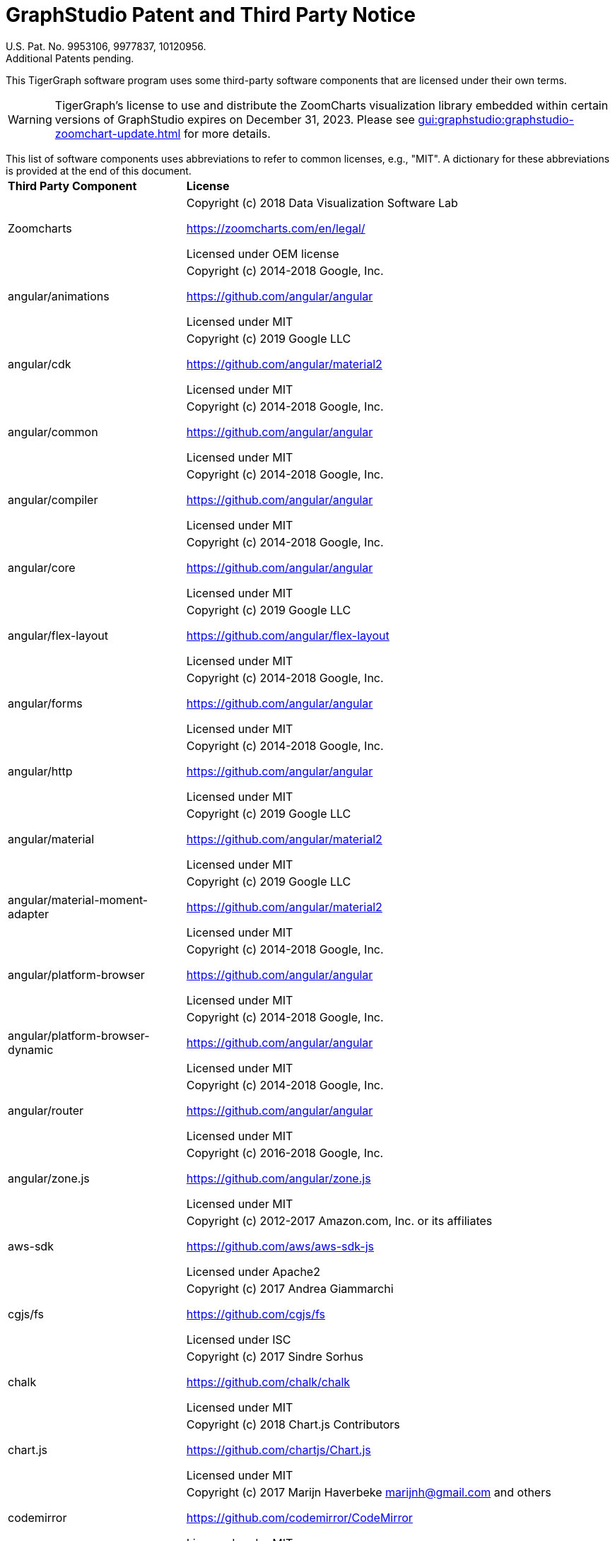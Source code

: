 = GraphStudio Patent and Third Party Notice
:description: v3.0, June 2020

U.S. Pat. No. 9953106, 9977837, 10120956. +
Additional Patents pending.

This TigerGraph software program uses some third-party software components that are licensed under their own terms.

WARNING: TigerGraph’s license to use and distribute the ZoomCharts visualization library embedded within certain versions of GraphStudio expires on December 31, 2023. Please see xref:gui:graphstudio:graphstudio-zoomchart-update.adoc[] for more details.

This list of software components uses abbreviations to refer to common licenses, e.g., "MIT". A dictionary for these abbreviations is provided at the end of this document.+++<table>++++++<thead>++++++<tr>++++++<th style="text-align:left">+++Third Party Component+++</th>+++
      +++<th style="text-align:left">+++License+++</th>++++++</tr>++++++</thead>+++
  +++<tbody>++++++<tr>++++++<td style="text-align:left">+++Zoomcharts
        +++<img src="../../.gitbook/assets/zoomcharts (1) (1).png" alt="">++++++</img>++++++</td>+++
      +++<td style="text-align:left">++++++<p>+++Copyright (c) 2018 Data Visualization Software Lab+++</p>+++
        +++<p>++++++<a href="https://zoomcharts.com/en/legal/">+++https://zoomcharts.com/en/legal/+++</a>++++++</p>+++
        +++<p>+++Licensed under OEM license+++</p>++++++</td>++++++</tr>+++
    +++<tr>++++++<td style="text-align:left">+++angular/animations+++</td>+++
      +++<td style="text-align:left">++++++<p>+++Copyright (c) 2014-2018 Google, Inc.+++</p>+++
        +++<p>++++++<a href="https://github.com/angular/angular">+++https://github.com/angular/angular+++</a>++++++</p>+++
        +++<p>+++Licensed under MIT+++</p>++++++</td>++++++</tr>+++
    +++<tr>++++++<td style="text-align:left">+++angular/cdk+++</td>+++
      +++<td style="text-align:left">++++++<p>+++Copyright (c) 2019 Google LLC+++</p>+++
        +++<p>++++++<a href="https://github.com/angular">+++https://github.com/angular/material2+++</a>++++++</p>+++
        +++<p>+++Licensed under MIT+++</p>++++++</td>++++++</tr>+++
    +++<tr>++++++<td style="text-align:left">+++angular/common+++</td>+++
      +++<td style="text-align:left">++++++<p>+++Copyright (c) 2014-2018 Google, Inc.+++</p>+++
        +++<p>++++++<a href="https://github.com/angular/angular">+++https://github.com/angular/angular+++</a>++++++</p>+++
        +++<p>+++Licensed under MIT+++</p>++++++</td>++++++</tr>+++
    +++<tr>++++++<td style="text-align:left">+++angular/compiler+++</td>+++
      +++<td style="text-align:left">++++++<p>+++Copyright (c) 2014-2018 Google, Inc.+++</p>+++
        +++<p>++++++<a href="https://github.com/angular/angular">+++https://github.com/angular/angular+++</a>++++++</p>+++
        +++<p>+++Licensed under MIT+++</p>++++++</td>++++++</tr>+++
    +++<tr>++++++<td style="text-align:left">+++angular/core+++</td>+++
      +++<td style="text-align:left">++++++<p>+++Copyright (c) 2014-2018 Google, Inc.+++</p>+++
        +++<p>++++++<a href="https://github.com/angular/angular">+++https://github.com/angular/angular+++</a>++++++</p>+++
        +++<p>+++Licensed under MIT+++</p>++++++</td>++++++</tr>+++
    +++<tr>++++++<td style="text-align:left">+++angular/flex-layout+++</td>+++
      +++<td style="text-align:left">++++++<p>+++Copyright (c) 2019 Google LLC+++</p>+++
        +++<p>++++++<a href="https://github.com/angular/flex-layout">+++https://github.com/angular/flex-layout+++</a>++++++</p>+++
        +++<p>+++Licensed under MIT+++</p>++++++</td>++++++</tr>+++
    +++<tr>++++++<td style="text-align:left">+++angular/forms+++</td>+++
      +++<td style="text-align:left">++++++<p>+++Copyright (c) 2014-2018 Google, Inc.+++</p>+++
        +++<p>++++++<a href="https://github.com/angular/angular">+++https://github.com/angular/angular+++</a>++++++</p>+++
        +++<p>+++Licensed under MIT+++</p>++++++</td>++++++</tr>+++
    +++<tr>++++++<td style="text-align:left">+++angular/http+++</td>+++
      +++<td style="text-align:left">++++++<p>+++Copyright (c) 2014-2018 Google, Inc.+++</p>+++
        +++<p>++++++<a href="https://github.com/angular/angular">+++https://github.com/angular/angular+++</a>++++++</p>+++
        +++<p>+++Licensed under MIT+++</p>++++++</td>++++++</tr>+++
    +++<tr>++++++<td style="text-align:left">+++angular/material+++</td>+++
      +++<td style="text-align:left">++++++<p>+++Copyright (c) 2019 Google LLC+++</p>+++
        +++<p>++++++<a href="https://github.com/angular/material2">+++https://github.com/angular/material2+++</a>++++++</p>+++
        +++<p>+++Licensed under MIT+++</p>++++++</td>++++++</tr>+++
    +++<tr>++++++<td style="text-align:left">+++angular/material-moment-adapter+++</td>+++
      +++<td style="text-align:left">++++++<p>+++Copyright (c) 2019 Google LLC+++</p>+++
        +++<p>++++++<a href="https://github.com/angular/material2">+++https://github.com/angular/material2+++</a>++++++</p>+++
        +++<p>+++Licensed under MIT+++</p>++++++</td>++++++</tr>+++
    +++<tr>++++++<td style="text-align:left">+++angular/platform-browser+++</td>+++
      +++<td style="text-align:left">++++++<p>+++Copyright (c) 2014-2018 Google, Inc.+++</p>+++
        +++<p>++++++<a href="https://github.com/angular/angular">+++https://github.com/angular/angular+++</a>++++++</p>+++
        +++<p>+++Licensed under MIT+++</p>++++++</td>++++++</tr>+++
    +++<tr>++++++<td style="text-align:left">+++angular/platform-browser-dynamic+++</td>+++
      +++<td style="text-align:left">++++++<p>+++Copyright (c) 2014-2018 Google, Inc.+++</p>+++
        +++<p>++++++<a href="https://github.com/angular/angular">+++https://github.com/angular/angular+++</a>++++++</p>+++
        +++<p>+++Licensed under MIT+++</p>++++++</td>++++++</tr>+++
    +++<tr>++++++<td style="text-align:left">+++angular/router+++</td>+++
      +++<td style="text-align:left">++++++<p>+++Copyright (c) 2014-2018 Google, Inc.+++</p>+++
        +++<p>++++++<a href="https://github.com/angular/angular">+++https://github.com/angular/angular+++</a>++++++</p>+++
        +++<p>+++Licensed under MIT+++</p>++++++</td>++++++</tr>+++
    +++<tr>++++++<td style="text-align:left">+++angular/zone.js+++</td>+++
      +++<td style="text-align:left">++++++<p>+++Copyright (c) 2016-2018 Google, Inc.+++</p>+++
        +++<p>++++++<a href="https://github.com/angular/zone.js">+++https://github.com/angular/zone.js+++</a>++++++</p>+++
        +++<p>+++Licensed under MIT+++</p>++++++</td>++++++</tr>+++
    +++<tr>++++++<td style="text-align:left">+++aws-sdk+++</td>+++
      +++<td style="text-align:left">++++++<p>+++Copyright (c) 2012-2017 Amazon.com, Inc. or its affiliates+++</p>+++
        +++<p>++++++<a href="https://github.com/aws/aws-sdk-js">+++https://github.com/aws/aws-sdk-js+++</a>++++++</p>+++
        +++<p>+++Licensed under Apache2+++</p>++++++</td>++++++</tr>+++
    +++<tr>++++++<td style="text-align:left">+++cgjs/fs+++</td>+++
      +++<td style="text-align:left">++++++<p>+++Copyright (c) 2017 Andrea Giammarchi+++</p>+++
        +++<p>++++++<a href="https://github.com/cgjs/fs">+++https://github.com/cgjs/fs+++</a>++++++</p>+++
        +++<p>+++Licensed under ISC+++</p>++++++</td>++++++</tr>+++
    +++<tr>++++++<td style="text-align:left">+++chalk+++</td>+++
      +++<td style="text-align:left">++++++<p>+++Copyright (c) 2017 Sindre Sorhus+++</p>+++
        +++<p>++++++<a href="https://github.com/chalk/chalk">+++https://github.com/chalk/chalk+++</a>++++++</p>+++
        +++<p>+++Licensed under MIT+++</p>++++++</td>++++++</tr>+++
    +++<tr>++++++<td style="text-align:left">+++chart.js+++</td>+++
      +++<td style="text-align:left">++++++<p>+++Copyright (c) 2018 Chart.js Contributors+++</p>+++
        +++<p>++++++<a href="https://github.com/chartjs/Chart.js">+++https://github.com/chartjs/Chart.js+++</a>++++++</p>+++
        +++<p>+++Licensed under MIT+++</p>++++++</td>++++++</tr>+++
    +++<tr>++++++<td style="text-align:left">+++codemirror+++</td>+++
      +++<td style="text-align:left">++++++<p>+++Copyright (c) 2017 Marijn Haverbeke +++<a href="mailto:marijnh@gmail.com">+++marijnh@gmail.com+++</a>+++ and
          others+++</p>+++
        +++<p>++++++<a href="https://github.com/codemirror/CodeMirror">+++https://github.com/codemirror/CodeMirror+++</a>++++++</p>+++
        +++<p>+++Licensed under MIT+++</p>++++++</td>++++++</tr>+++
    +++<tr>++++++<td style="text-align:left">+++crypto+++</td>+++
      +++<td style="text-align:left">++++++<p>+++Copyright (c) 2014 Chris Veness+++</p>+++
        +++<p>++++++<a href="https://github.com/chrisveness/crypto
">+++https://github.com/chrisveness/crypto+++</a>++++++</p>+++
        +++<p>+++Licensed under MIT+++</p>++++++</td>++++++</tr>+++
    +++<tr>++++++<td style="text-align:left">+++CssColorParser.js+++</td>+++
      +++<td style="text-align:left">++++++<p>+++Copyright (c) 2012 Dean McNamee+++</p>+++
        +++<p>++++++<a href="https://github.com/deanm/css-color-parser-js">+++https://github.com/deanm/css-color-parser-js+++</a>++++++</p>+++
        +++<p>+++Licensed under MIT+++</p>++++++</td>++++++</tr>+++
    +++<tr>++++++<td style="text-align:left">+++d3.js+++</td>+++
      +++<td style="text-align:left">++++++<p>+++Copyright (c) 2010-2017 Mike Bostock+++</p>+++
        +++<p>++++++<a href="https://github.com/d3/d3">+++https://github.com/d3/d3+++</a>++++++</p>+++
        +++<p>+++Licensed under BSD3+++</p>++++++</td>++++++</tr>+++
    +++<tr>++++++<td style="text-align:left">+++echarts 3.4.0+++</td>+++
      +++<td style="text-align:left">++++++<p>+++Copyright (c) 2017 Baidu Inc.+++</p>+++
        +++<p>++++++<a href="https://github.com/ecomfe/echarts-gl">+++https://github.com/ecomfe/echarts-gl+++</a>++++++</p>+++
        +++<p>+++Licensed under BSD3+++</p>++++++</td>++++++</tr>+++
    +++<tr>++++++<td style="text-align:left">+++hammerjs+++</td>+++
      +++<td style="text-align:left">++++++<p>+++Copyright (c) 2011-2017 Jorik Tangelder+++</p>+++
        +++<p>++++++<a href="https://github.com/hammerjs/hammer.js">+++https://github.com/hammerjs/hammer.js+++</a>++++++</p>+++
        +++<p>+++Licensed under MIT+++</p>++++++</td>++++++</tr>+++
    +++<tr>++++++<td style="text-align:left">+++jinder/path+++</td>+++
      +++<td style="text-align:left">++++++<p>+++Copyright (c) 2015 Joyent, Inc. and other Node contributors.+++</p>+++
        +++<p>++++++<a href="https://github.com/jinder/path">+++https://github.com/jinder/path+++</a>++++++</p>+++
        +++<p>+++Licensed under MIT+++</p>++++++</td>++++++</tr>+++
    +++<tr>++++++<td style="text-align:left">+++js-yaml+++</td>+++
      +++<td style="text-align:left">++++++<p>+++Copyright (c) 2011-2015 Vitaly Puzrin+++</p>+++
        +++<p>++++++<a href="https://github.com/nodeca/js-yaml">+++https://github.com/nodeca/js-yaml+++</a>++++++</p>+++
        +++<p>+++Licensed under MIT+++</p>++++++</td>++++++</tr>+++
    +++<tr>++++++<td style="text-align:left">+++jsbn+++</td>+++
      +++<td style="text-align:left">++++++<p>+++Copyright (c) 2003-2005 Tom Wu+++</p>+++
        +++<p>++++++<a href="http://www-cs-students.stanford.edu/~tjw/jsbn/">+++http://www-cs-students.stanford.edu/~tjw/jsbn/+++</a>++++++</p>+++
        +++<p>+++Licensed under MIT+++</p>++++++</td>++++++</tr>+++
    +++<tr>++++++<td style="text-align:left">+++jshttp/cookie+++</td>+++
      +++<td style="text-align:left">++++++<p>+++Copyright (c) 2012-2014 Roman Shtylman, 2015 Douglas Christopher Wilson+++</p>+++
        +++<p>++++++<a href="https://github.com/jshttp/cookie">+++https://github.com/jshttp/cookie+++</a>++++++</p>+++
        +++<p>+++Licensed under MIT+++</p>++++++</td>++++++</tr>+++
    +++<tr>++++++<td style="text-align:left">+++jsrsasign+++</td>+++
      +++<td style="text-align:left">++++++<p>+++Copyright (c) 2010-2018 Kenji Urushima+++</p>+++
        +++<p>++++++<a href="https://github.com/kjur/jsrsasign">+++https://github.com/kjur/jsrsasign+++</a>++++++</p>+++
        +++<p>+++Licensed under MIT+++</p>++++++</td>++++++</tr>+++
    +++<tr>++++++<td style="text-align:left">+++koa-body+++</td>+++
      +++<td style="text-align:left">++++++<p>+++Copyright (c) 2014 Charlike Mike Reagent and Daryl Lau+++</p>+++
        +++<p>++++++<a href="https://github.com/dlau/koa-body">+++https://github.com/dlau/koa-body+++</a>++++++</p>+++
        +++<p>+++Licensed under MIT+++</p>++++++</td>++++++</tr>+++
    +++<tr>++++++<td style="text-align:left">+++koa-bodyparser+++</td>+++
      +++<td style="text-align:left">++++++<p>+++Copyright (c) 2014 YiYu He +++<a href="mailto:heyiyu.deadhorse@gmail.com">+++heyiyu.deadhorse@gmail.com+++</a>++++++</p>+++
        +++<p>++++++<a href="https://github.com/koajs/bodyparser">+++https://github.com/koajs/bodyparser+++</a>++++++</p>+++
        +++<p>+++Licensed under MIT+++</p>++++++</td>++++++</tr>+++
    +++<tr>++++++<td style="text-align:left">+++koa-multer+++</td>+++
      +++<td style="text-align:left">++++++<p>+++Copyright (c) 2014 Hage Yaapa, 2015 Fangdun Cai+++</p>+++
        +++<p>++++++<a href="https://github.com/koa-modules/multer">+++https://github.com/koa-modules/multer+++</a>++++++</p>+++
        +++<p>+++Licensed under MIT+++</p>++++++</td>++++++</tr>+++
    +++<tr>++++++<td style="text-align:left">+++koa-router+++</td>+++
      +++<td style="text-align:left">++++++<p>+++Copyright (c) 2015 Alex Mingoia+++</p>+++
        +++<p>++++++<a href="https://github.com/alexmingoia/koa-router">+++https://github.com/alexmingoia/koa-router+++</a>++++++</p>+++
        +++<p>+++Licensed under MIT+++</p>++++++</td>++++++</tr>+++
    +++<tr>++++++<td style="text-align:left">+++koa-send+++</td>+++
      +++<td style="text-align:left">++++++<p>+++Copyright (c) 2013-2019 koa-send contributors+++</p>+++
        +++<p>++++++<a href="https://github.com/koajs/send">+++https://github.com/koajs/send+++</a>++++++</p>+++
        +++<p>+++Licensed under MIT+++</p>++++++</td>++++++</tr>+++
    +++<tr>++++++<td style="text-align:left">+++koa-static+++</td>+++
      +++<td style="text-align:left">++++++<p>+++Copyright (c) 2013-2019 koa-static contributors+++</p>+++
        +++<p>++++++<a href="https://github.com/koajs/static">+++https://github.com/koajs/static+++</a>++++++</p>+++
        +++<p>+++Licensed under MIT+++</p>++++++</td>++++++</tr>+++
    +++<tr>++++++<td style="text-align:left">+++koajs+++</td>+++
      +++<td style="text-align:left">++++++<p>+++Copyright (c) 2018 Koa contributors+++</p>+++
        +++<p>++++++<a href="https://github.com/koajs/koa">+++https://github.com/koajs/koa+++</a>++++++</p>+++
        +++<p>+++Licensed under MIT+++</p>++++++</td>++++++</tr>+++
    +++<tr>++++++<td style="text-align:left">+++Leaflet.js+++</td>+++
      +++<td style="text-align:left">++++++<p>+++Copyright (c) 2010-2018 Vladimir Agafonkin, 2010-2011, CloudMade+++</p>+++
        +++<p>++++++<a href="https://github.com/Leaflet/Leaflet/blob/master/LICENSE
">+++https://github.com/Leaflet/Leaflet/blob/master/LICENSE+++</a>++++++</p>+++
        +++<p>+++Licensed under BSD2+++</p>++++++</td>++++++</tr>+++
    +++<tr>++++++<td style="text-align:left">+++lodash+++</td>+++
      +++<td style="text-align:left">++++++<p>+++Copyright (c) 2017 JS Foundation and other contributors+++</p>+++
        +++<p>++++++<a href="https://github.com/lodash/lodash">+++https://github.com/lodash/lodash+++</a>++++++</p>+++
        +++<p>+++Licensed under MIT+++</p>++++++</td>++++++</tr>+++
    +++<tr>++++++<td style="text-align:left">+++material-design-icons+++</td>+++
      +++<td style="text-align:left">++++++<p>+++Copyright (c) 2016 Material Design Authors+++</p>+++
        +++<p>++++++<a href="https://github.com/google/material-design-icons">+++https://github.com/google/material-design-icons+++</a>++++++</p>+++
        +++<p>+++Licensed under Apache2+++</p>++++++</td>++++++</tr>+++
    +++<tr>++++++<td style="text-align:left">+++moment+++</td>+++
      +++<td style="text-align:left">++++++<p>+++Copyright (c) 2016 JS Foundation and other contributors+++</p>+++
        +++<p>++++++<a href="https://github.com/moment/moment">+++https://github.com/moment/moment+++</a>++++++</p>+++
        +++<p>+++Licensed under MIT+++</p>++++++</td>++++++</tr>+++
    +++<tr>++++++<td style="text-align:left">+++moment timezone+++</td>+++
      +++<td style="text-align:left">++++++<p>+++Copyright (c) 2016 JS Foundation and other contributors+++</p>+++
        +++<p>++++++<a href="https://github.com/moment/moment-timezone/
">+++https://github.com/moment/moment-timezone/+++</a>++++++</p>+++
        +++<p>+++Licensed under MIT+++</p>++++++</td>++++++</tr>+++
    +++<tr>++++++<td style="text-align:left">+++mysqljs+++</td>+++
      +++<td style="text-align:left">++++++<p>+++Copyright (c) 2012 Felix Geisendorfer+++</p>+++
        +++<p>++++++<a href="https://github.com/mysqljs/mysql">+++https://github.com/mysqljs/mysql+++</a>++++++</p>+++
        +++<p>+++Licensed under MIT+++</p>++++++</td>++++++</tr>+++
    +++<tr>++++++<td style="text-align:left">+++ng-idle/core+++</td>+++
      +++<td style="text-align:left">++++++<p>+++Copyright (c) 2016 Mike Grabski+++</p>+++
        +++<p>++++++<a href="https://github.com/HackedByChinese/ng2-idle">+++https://github.com/HackedByChinese/ng2-idle+++</a>++++++</p>+++
        +++<p>+++Licensed under Apache-2.0+++</p>++++++</td>++++++</tr>+++
    +++<tr>++++++<td style="text-align:left">+++ng-idle/keepalive+++</td>+++
      +++<td style="text-align:left">++++++<p>+++Copyright (c) 2016 Mike Grabski+++</p>+++
        +++<p>++++++<a href="https://github.com/HackedByChinese/ng2-idle">+++https://github.com/HackedByChinese/ng2-idle+++</a>++++++</p>+++
        +++<p>+++Licensed under Apache-2.0+++</p>++++++</td>++++++</tr>+++
    +++<tr>++++++<td style="text-align:left">+++ng2-nouislider+++</td>+++
      +++<td style="text-align:left">++++++<p>+++Copyright (c) Tomasz Bak+++</p>+++
        +++<p>++++++<a href="https://github.com/tb/ng2-nouislider">+++https://github.com/tb/ng2-nouislider+++</a>++++++</p>+++
        +++<p>+++Licensed under MIT+++</p>++++++</td>++++++</tr>+++
    +++<tr>++++++<td style="text-align:left">+++ngx-clipboard+++</td>+++
      +++<td style="text-align:left">++++++<p>+++Copyright (c) 2018 Sam Lin
          +++<br>++++++</br>++++++<a href="https://github.com/maxisam/ngx-clipboard">+++https://github.com/maxisam/ngx-clipboard+++</a>++++++</p>+++
        +++<p>+++Licensed under MIT+++</p>++++++</td>++++++</tr>+++
    +++<tr>++++++<td style="text-align:left">+++ngx-color-picker+++</td>+++
      +++<td style="text-align:left">++++++<p>+++Copyright (c) 2017 ZEF Oy+++</p>+++
        +++<p>++++++<a href="https://github.com/zefoy/ngx-color-picker">+++https://github.com/zefoy/ngx-color-picker+++</a>++++++</p>+++
        +++<p>+++Licensed under MIT+++</p>++++++</td>++++++</tr>+++
    +++<tr>++++++<td style="text-align:left">+++ngx-image-cropper+++</td>+++
      +++<td style="text-align:left">++++++<p>+++Copyright (c) 2018 Martijn Willekens+++</p>+++
        +++<p>++++++<a href="https://github.com/Mawi137/ngx-image-cropper">+++https://github.com/Mawi137/ngx-image-cropper+++</a>++++++</p>+++
        +++<p>+++Licensed under MIT+++</p>++++++</td>++++++</tr>+++
    +++<tr>++++++<td style="text-align:left">+++ngx-translate/core+++</td>+++
      +++<td style="text-align:left">++++++<p>+++Copyright (c) 2018 Olivier Combe+++</p>+++
        +++<p>++++++<a href="https://github.com/ngx-translate/http-loader">+++https://github.com/ngx-translate/http-loader+++</a>++++++</p>+++
        +++<p>+++Licensed under MIT+++</p>++++++</td>++++++</tr>+++
    +++<tr>++++++<td style="text-align:left">+++ngx-translate/http-loader+++</td>+++
      +++<td style="text-align:left">++++++<p>+++Copyright (c) 2018 Olivier Combe+++</p>+++
        +++<p>++++++<a href="https://github.com/ngx-translate/core">+++https://github.com/ngx-translate/core+++</a>++++++</p>+++
        +++<p>+++Licensed under MIT+++</p>++++++</td>++++++</tr>+++
    +++<tr>++++++<td style="text-align:left">+++node-cache+++</td>+++
      +++<td style="text-align:left">++++++<p>+++Copyright (c) 2019 mpneuried+++<a href="	https://github.com/mpneuried/nodecache">++++++<br>++++++</br>+++https://github.com/mpneuried/nodecache+++</a>++++++</p>+++
        +++<p>+++Licensed under MIT+++</p>++++++</td>++++++</tr>+++
    +++<tr>++++++<td style="text-align:left">+++node-ip+++</td>+++
      +++<td style="text-align:left">++++++<p>+++Copyright (c) 2012 Fedor Indutny+++</p>+++
        +++<p>++++++<a href="https://github.com/indutny/node-ip">+++https://github.com/indutny/node-ip+++</a>++++++</p>+++
        +++<p>+++Licensed under MIT+++</p>++++++</td>++++++</tr>+++
    +++<tr>++++++<td style="text-align:left">+++node-jsonwebtoken+++</td>+++
      +++<td style="text-align:left">++++++<p>+++Copyright (c) 2015 Auth0, Inc.+++</p>+++
        +++<p>++++++<a href="https://github.com/auth0/node-jsonwebtoken">+++https://github.com/auth0/node-jsonwebtoken+++</a>++++++</p>+++
        +++<p>+++Licensed under MIT+++</p>++++++</td>++++++</tr>+++
    +++<tr>++++++<td style="text-align:left">+++nouislider+++</td>+++
      +++<td style="text-align:left">++++++<p>+++Copyright (c) 2018 L&#xE9;on Gersen+++</p>+++
        +++<p>++++++<a href="https://github.com/leongersen/noUiSlider">+++https://github.com/leongersen/noUiSlider+++</a>++++++</p>+++
        +++<p>+++Licensed under MIT+++</p>++++++</td>++++++</tr>+++
    +++<tr>++++++<td style="text-align:left">+++protobufjs+++</td>+++
      +++<td style="text-align:left">++++++<p>+++Copyright (c) 2016 Daniel Wirtz+++</p>+++
        +++<p>++++++<a href="	https://github.com/dcodeIO/protobuf.js">+++https://github.com/dcodeIO/protobuf.js+++</a>++++++</p>+++
        +++<p>+++Licensed under BSD3+++</p>++++++</td>++++++</tr>+++
    +++<tr>++++++<td style="text-align:left">+++randomcolor+++</td>+++
      +++<td style="text-align:left">++++++<p>+++Copyright (c) 2015 David Merfield+++</p>+++
        +++<p>++++++<a href="https://github.com/davidmerfield/randomColor">+++https://github.com/davidmerfield/randomColor+++</a>++++++</p>+++
        +++<p>+++Licensed under CC0+++</p>++++++</td>++++++</tr>+++
    +++<tr>++++++<td style="text-align:left">+++reactivex/rxjs+++</td>+++
      +++<td style="text-align:left">++++++<p>+++Copyright (c) 2015-2018 Google, Inc., Netflix, Inc., Microsoft Corp. and
          contributors+++</p>+++
        +++<p>++++++<a href="https://github.com/reactivex/rxjs">+++https://github.com/reactivex/rxjs+++</a>++++++</p>+++
        +++<p>+++Licensed under Apache2+++</p>++++++</td>++++++</tr>+++
    +++<tr>++++++<td style="text-align:left">+++request+++</td>+++
      +++<td style="text-align:left">++++++<p>+++Copyright (c) 2010 Mikeal Rogers+++</p>+++
        +++<p>++++++<a href="https://github.com/request/request">+++https://github.com/request/request+++</a>++++++</p>+++
        +++<p>+++Licensed under Apache2+++</p>++++++</td>++++++</tr>+++
    +++<tr>++++++<td style="text-align:left">+++resumablejs+++</td>+++
      +++<td style="text-align:left">++++++<p>+++Copyright (c) 2011 Steffen Tiedemann Christensen+++</p>+++
        +++<p>++++++<a href="https://github.com/23/resumable.js">+++https://github.com/23/resumable.js+++</a>++++++</p>+++
        +++<p>+++Licensed under MIT+++</p>++++++</td>++++++</tr>+++
    +++<tr>++++++<td style="text-align:left">+++roboto-fontface+++</td>+++
      +++<td style="text-align:left">++++++<p>+++Copyright (c) 2013 Christian Hoffmeister+++</p>+++
        +++<p>++++++<a href="https://github.com/choffmeister/roboto-fontface-bower">+++https://github.com/choffmeister/roboto-fontface-bower+++</a>++++++</p>+++
        +++<p>+++Licensed under Apache2+++</p>++++++</td>++++++</tr>+++
    +++<tr>++++++<td style="text-align:left">+++roboto-mono-webfont+++</td>+++
      +++<td style="text-align:left">++++++<p>+++Copyright (c) 2016 Christian Robertson+++</p>+++
        +++<p>++++++<a href="https://github.com/Dilatorily/roboto-mono">+++https://github.com/Dilatorily/roboto-mono+++</a>++++++</p>+++
        +++<p>+++Licensed under MIT AND Apache2+++</p>++++++</td>++++++</tr>+++
    +++<tr>++++++<td style="text-align:left">+++sqlite3+++</td>+++
      +++<td style="text-align:left">++++++<p>+++Copyright (c) 2013 MapBox+++</p>+++
        +++<p>++++++<a href="https://github.com/mapbox/node-sqlite3">+++https://github.com/mapbox/node-sqlite3+++</a>++++++</p>+++
        +++<p>+++Licensed under BSD3+++</p>++++++</td>++++++</tr>+++
    +++<tr>++++++<td style="text-align:left">+++tslib+++</td>+++
      +++<td style="text-align:left">++++++<p>+++Copyright (c) Microsoft Corporation.+++</p>+++
        +++<p>++++++<a href="https://github.com/Microsoft/tslib	">+++https://github.com/Microsoft/tslib	+++</a>++++++</p>+++
        +++<p>+++Licensed under Apache2+++</p>++++++</td>++++++</tr>+++
    +++<tr>++++++<td style="text-align:left">+++websockets/ws+++</td>+++
      +++<td style="text-align:left">++++++<p>+++Copyright (c) 2011 Einar Otto Stangvik+++</p>+++
        +++<p>++++++<a href="https://github.com/websockets/ws">+++https://github.com/websockets/ws+++</a>++++++</p>+++
        +++<p>+++Licensed under MIT+++</p>++++++</td>++++++</tr>+++
    +++<tr>++++++<td style="text-align:left">+++winston-daily-rotate-file+++</td>+++
      +++<td style="text-align:left">++++++<p>+++Copyright (c) 2015 Charlie Robbins+++</p>+++
        +++<p>++++++<a href="https://github.com/winstonjs/winston-daily-rotate-file">+++https://github.com/winstonjs/winston-daily-rotate-file+++</a>++++++</p>+++
        +++<p>+++Licensed under MIT+++</p>++++++</td>++++++</tr>+++
    +++<tr>++++++<td style="text-align:left">+++winstonjs+++</td>+++
      +++<td style="text-align:left">++++++<p>+++Copyright (c) 2010 Charlie Robbins+++</p>+++
        +++<p>++++++<a href="https://github.com/winstonjs/winston">+++https://github.com/winstonjs/winston+++</a>++++++</p>+++
        +++<p>+++Licensed under MIT+++</p>++++++</td>++++++</tr>+++
    +++<tr>++++++<td style="text-align:left">+++zloirock/core-js+++</td>+++
      +++<td style="text-align:left">++++++<p>+++Copyright (c) 2014-2019 Denis Pushkarev+++</p>+++
        +++<p>++++++<a href="https://github.com/zloirock/core-js">+++https://github.com/zloirock/core-js+++</a>++++++</p>+++
        +++<p>+++Licensed under MIT+++</p>++++++</td>++++++</tr>++++++</tbody>++++++</table>+++

[discrete]
==== License Abbreviations

The following table explains the license abbreviations used in the list of TigerGraph Third Party Software. A link is provided to an official source for each license. The copy of each license is also available from TigerGraph and is included in the doc/legal folder of the product package.+++<table>++++++<thead>++++++<tr>++++++<th style="text-align:left">+++License Abbreviation+++</th>+++
      +++<th style="text-align:left">+++License Detail+++</th>++++++</tr>++++++</thead>+++
  +++<tbody>++++++<tr>++++++<td style="text-align:left">+++AGPL3+++</td>+++
      +++<td style="text-align:left">++++++<p>+++GNU Affero General Public License version 3+++</p>+++
        +++<p>++++++<a href="https://www.gnu.org/licenses/agpl-3.0.en.html">+++https://www.gnu.org/licenses/agpl-3.0.en.html+++</a>++++++</p>++++++</td>++++++</tr>+++
    +++<tr>++++++<td style="text-align:left">+++Apache2+++</td>+++
      +++<td style="text-align:left">++++++<p>+++Apache License version 2.0+++</p>+++
        +++<p>++++++<a href="https://www.apache.org/licenses/LICENSE-2.0">+++https://www.apache.org/licenses/LICENSE-2.0+++</a>++++++</p>++++++</td>++++++</tr>+++
    +++<tr>++++++<td style="text-align:left">+++BOOST+++</td>+++
      +++<td style="text-align:left">++++++<p>+++Boost Software License+++</p>+++
        +++<p>++++++<a href="http://www.boost.org/LICENSE_1_0.txt">+++http://www.boost.org/LICENSE_1_0.txt+++</a>++++++</p>++++++</td>++++++</tr>+++
    +++<tr>++++++<td style="text-align:left">+++BSD2+++</td>+++
      +++<td style="text-align:left">++++++<p>+++2-Clause BSD (Berkeley Standard Distribution) License+++</p>+++
        +++<p>++++++<a href="https://opensource.org/licenses/BSD-2-Clause">+++https://opensource.org/licenses/BSD-2-Clause+++</a>++++++</p>++++++</td>++++++</tr>+++
    +++<tr>++++++<td style="text-align:left">+++BSD3+++</td>+++
      +++<td style="text-align:left">++++++<p>+++3-Clause BSD (Berkeley Standard Distribution) License+++</p>+++
        +++<p>++++++<a href="https://opensource.org/licenses/BSD-3-Clause">+++https://opensource.org/licenses/BSD-3-Clause+++</a>++++++</p>++++++</td>++++++</tr>+++
    +++<tr>++++++<td style="text-align:left">+++CC0+++</td>+++
      +++<td style="text-align:left">++++++<p>+++Creative Commons CC0 1.0 Universal+++</p>+++
        +++<p>++++++<a href="https://creativecommons.org/publicdomain/zero/1.0/">+++https://creativecommons.org/publicdomain/zero/1.0/+++</a>++++++</p>++++++</td>++++++</tr>+++
    +++<tr>++++++<td style="text-align:left">+++CURL+++</td>+++
      +++<td style="text-align:left">++++++<p>+++Curl License+++</p>+++
        +++<p>++++++<a href="https://curl.haxx.se/docs/copyright.html">+++https://curl.haxx.se/docs/copyright.html+++</a>++++++</p>++++++</td>++++++</tr>+++
    +++<tr>++++++<td style="text-align:left">+++FCGI+++</td>+++
      +++<td style="text-align:left">++++++<p>+++FastCGI2 License+++</p>+++
        +++<p>++++++<a href="https://github.com/FastCGI-Archives/fcgi2/blob/master/LICENSE.TERMS">+++https://github.com/FastCGI-Archives/fcgi2/blob/master/LICENSE.TERMS+++</a>++++++</p>++++++</td>++++++</tr>+++
    +++<tr>++++++<td style="text-align:left">+++GPL2+++</td>+++
      +++<td style="text-align:left">++++++<p>+++GNU General Public License version 2.0+++</p>+++
        +++<p>++++++<a href="https://www.gnu.org/licenses/old-licenses/gpl-2.0.en.html">+++https://www.gnu.org/licenses/old-licenses/gpl-2.0.en.html+++</a>++++++</p>++++++</td>++++++</tr>+++
    +++<tr>++++++<td style="text-align:left">+++GPL3+++</td>+++
      +++<td style="text-align:left">++++++<p>+++GNU General Public License version 3.0+++</p>+++
        +++<p>++++++<a href="https://www.gnu.org/licenses/gpl-3.0.en.html">+++https://www.gnu.org/licenses/gpl-3.0.en.html+++</a>++++++</p>++++++</td>++++++</tr>+++
    +++<tr>++++++<td style="text-align:left">+++ISC+++</td>+++
      +++<td style="text-align:left">++++++<p>+++Internet Systems Consortium+++</p>+++
        +++<p>++++++<a href="https://www.isc.org/downloads/software-support-policy/isc-license/">+++https://www.isc.org/downloads/software-support-policy/isc-license/+++</a>++++++</p>++++++</td>++++++</tr>+++
    +++<tr>++++++<td style="text-align:left">+++JSON+++</td>+++
      +++<td style="text-align:left">++++++<p>+++JSON License+++</p>+++
        +++<p>++++++<a href="http://www.json.org/license.html">+++http://www.json.org/license.html+++</a>++++++</p>++++++</td>++++++</tr>+++
    +++<tr>++++++<td style="text-align:left">+++LGPL3+++</td>+++
      +++<td style="text-align:left">++++++<p>+++GNU Lesser General Public License version 3.0+++</p>+++
        +++<p>++++++<a href="https://www.gnu.org/licenses/lgpl-3.0.en.html">+++https://www.gnu.org/licenses/lgpl-3.0.en.html+++</a>++++++</p>++++++</td>++++++</tr>+++
    +++<tr>++++++<td style="text-align:left">+++MIT+++</td>+++
      +++<td style="text-align:left">++++++<p>+++MIT (Massachusetts Institute of Technology) License+++</p>+++
        +++<p>++++++<a href="https://opensource.org/licenses/MIT">+++https://opensource.org/licenses/MIT+++</a>++++++</p>++++++</td>++++++</tr>+++
    +++<tr>++++++<td style="text-align:left">+++MPICH+++</td>+++
      +++<td style="text-align:left">++++++<p>+++MPICH License+++</p>+++
        +++<p>++++++<a href="http://git.mpich.org/mpich.git/blob/HEAD:/COPYRIGHT">+++http://git.mpich.org/mpich.git/blob/HEAD:/COPYRIGHT+++</a>++++++</p>++++++</td>++++++</tr>+++
    +++<tr>++++++<td style="text-align:left">+++OPENSSL+++</td>+++
      +++<td style="text-align:left">++++++<p>+++OpenSSL License+++</p>+++
        +++<p>++++++<a href="https://www.openssl.org/source/license.html">+++https://www.openssl.org/source/license.html+++</a>++++++</p>++++++</td>++++++</tr>+++
    +++<tr>++++++<td style="text-align:left">+++Python2+++</td>+++
      +++<td style="text-align:left">++++++<p>+++Python 2.7 License+++</p>+++
        +++<p>++++++<a href="https://www.python.org/download/releases/2.7/license/">+++https://www.python.org/download/releases/2.7/license/+++</a>++++++</p>++++++</td>++++++</tr>+++
    +++<tr>++++++<td style="text-align:left">+++SLI_OFL1.1+++</td>+++
      +++<td style="text-align:left">++++++<p>+++SIL Open Font License version 1.1+++</p>+++
        +++<p>++++++<a href="http://scripts.sil.org/cms/scripts/page.php?item_id=OFL_web">+++http://scripts.sil.org/cms/scripts/page.php?item_id=OFL_web+++</a>++++++</p>++++++</td>++++++</tr>+++
    +++<tr>++++++<td style="text-align:left">+++ZLIB+++</td>+++
      +++<td style="text-align:left">++++++<p>+++zlib License+++</p>+++
        +++<p>++++++<a href="https://www.zlib.net/zlib_license.html">+++https://www.zlib.net/zlib_license.html+++</a>++++++</p>++++++</td>++++++</tr>++++++</tbody>++++++</table>+++
